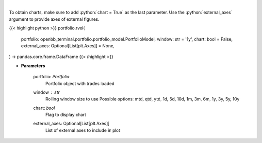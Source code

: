 .. role:: python(code)
    :language: python
    :class: highlight

|

.. raw:: html

    <h3>
    > Get rolling volatility
    </h3>

To obtain charts, make sure to add :python:`chart = True` as the last parameter.
Use the :python:`external_axes` argument to provide axes of external figures.

{{< highlight python >}}
portfolio.rvol(
    portfolio: openbb_terminal.portfolio.portfolio_model.PortfolioModel,
    window: str = '1y',
    chart: bool = False,
    external_axes: Optional[List[plt.Axes]] = None,
) -> pandas.core.frame.DataFrame
{{< /highlight >}}

* **Parameters**

    portfolio: *Portfolio*
        Portfolio object with trades loaded
    window : *str*
        Rolling window size to use
        Possible options: mtd, qtd, ytd, 1d, 5d, 10d, 1m, 3m, 6m, 1y, 3y, 5y, 10y
    chart: *bool*
       Flag to display chart
    external_axes: Optional[List[plt.Axes]]
        List of external axes to include in plot
